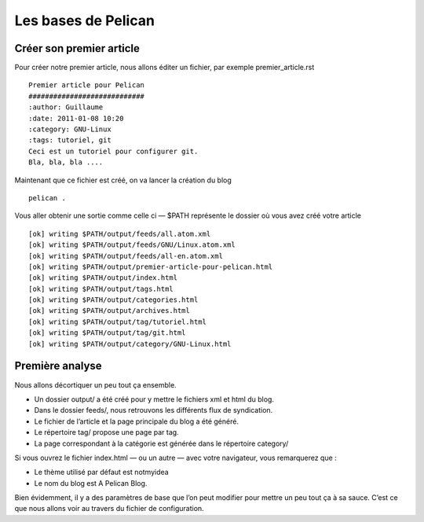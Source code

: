 Les bases de Pelican
####################

Créer son premier article
=========================

Pour créer notre premier article, nous allons éditer un fichier, par exemple premier_article.rst ::

	Premier article pour Pelican
	############################
	:author: Guillaume
	:date: 2011-01-08 10:20
	:category: GNU-Linux
	:tags: tutoriel, git
	Ceci est un tutoriel pour configurer git.
	Bla, bla, bla ....

Maintenant que ce fichier est créé, on va lancer la création du blog ::

	pelican .

Vous aller obtenir une sortie comme celle ci — $PATH représente le dossier où vous
avez créé votre article ::

	[ok] writing $PATH/output/feeds/all.atom.xml
	[ok] writing $PATH/output/feeds/GNU/Linux.atom.xml
	[ok] writing $PATH/output/feeds/all-en.atom.xml
	[ok] writing $PATH/output/premier-article-pour-pelican.html
	[ok] writing $PATH/output/index.html
	[ok] writing $PATH/output/tags.html
	[ok] writing $PATH/output/categories.html
	[ok] writing $PATH/output/archives.html
	[ok] writing $PATH/output/tag/tutoriel.html
	[ok] writing $PATH/output/tag/git.html
	[ok] writing $PATH/output/category/GNU-Linux.html


Première analyse
================

Nous allons décortiquer un peu tout ça ensemble.

* Un dossier output/ a été créé pour y mettre le fichiers xml et html du blog.
* Dans le dossier feeds/, nous retrouvons les différents flux de syndication.
* Le fichier de l’article et la page principale du blog a été généré.
* Le répertoire tag/ propose une page par tag.
* La page correspondant à la catégorie est générée dans le répertoire category/

Si vous ouvrez le fichier index.html — ou un autre — avec votre navigateur, vous
remarquerez que :

* Le thème utilisé par défaut est notmyidea
* Le nom du blog est A Pelican Blog.
  
Bien évidemment, il y a des paramètres de base que l’on peut modifier pour mettre
un peu tout ça à sa sauce. C’est ce que nous allons voir au travers du fichier de configuration.


